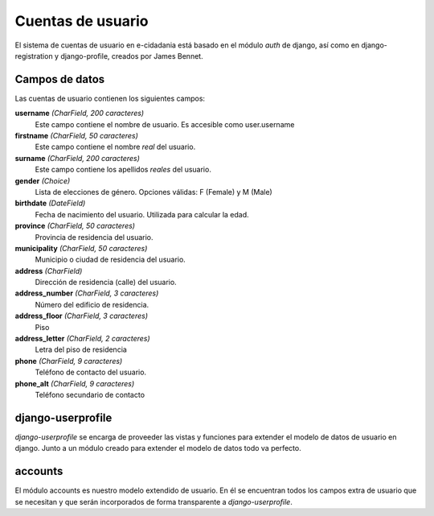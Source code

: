 Cuentas de usuario
==================

El sistema de cuentas de usuario en e-cidadania está basado en el módulo *auth*
de django, así como en django-registration y django-profile, creados por James
Bennet.

Campos de datos
---------------

Las cuentas de usuario contienen los siguientes campos:

**username** *(CharField, 200 caracteres)*
   Este campo contiene el nombre de usuario. Es accesible como user.username

**firstname** *(CharField, 50 caracteres)*
   Este campo contiene el nombre *real* del usuario.

**surname** *(CharField, 200 caracteres)*
   Este campo contiene los apellidos *reales* del usuario.

**gender** *(Choice)*
   Lista de elecciones de género. Opciones válidas: F (Female) y M (Male)

**birthdate** *(DateField)*
   Fecha de nacimiento del usuario. Utilizada para calcular la edad.

**province** *(CharField, 50 caracteres)*
   Provincia de residencia del usuario.

**municipality** *(CharField, 50 caracteres)*
   Municipio o ciudad de residencia del usuario.

**address** *(CharField)*
   Dirección de residencia (calle) del usuario.

**address_number** *(CharField, 3 caracteres)*
   Número del edificio de residencia.

**address_floor** *(CharField, 3 caracteres)*
   Piso

**address_letter** *(CharField, 2 caracteres)*
   Letra del piso de residencia

**phone** *(CharField, 9 caracteres)*
   Teléfono de contacto del usuario.

**phone_alt** *(CharField, 9 caracteres)*
   Teléfono secundario de contacto

django-userprofile
------------------

*django-userprofile* se encarga de proveeder las vistas y funciones para extender
el modelo de datos de usuario en django. Junto a un módulo creado para extender
el modelo de datos todo va perfecto.

accounts
--------

El módulo accounts es nuestro modelo extendido de usuario. En él se encuentran
todos los campos extra de usuario que se necesitan y que serán incorporados de
forma transparente a *django-userprofile*.
